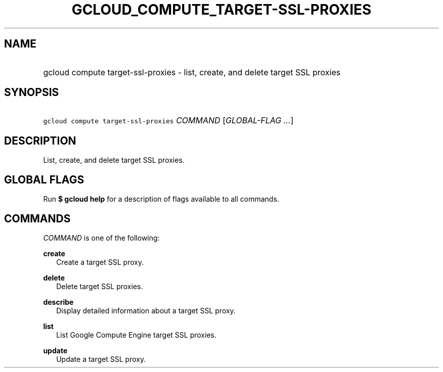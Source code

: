 
.TH "GCLOUD_COMPUTE_TARGET\-SSL\-PROXIES" 1



.SH "NAME"
.HP
gcloud compute target\-ssl\-proxies \- list, create, and delete target SSL proxies



.SH "SYNOPSIS"
.HP
\f5gcloud compute target\-ssl\-proxies\fR \fICOMMAND\fR [\fIGLOBAL\-FLAG\ ...\fR]



.SH "DESCRIPTION"

List, create, and delete target SSL proxies.



.SH "GLOBAL FLAGS"

Run \fB$ gcloud help\fR for a description of flags available to all commands.



.SH "COMMANDS"

\f5\fICOMMAND\fR\fR is one of the following:

\fBcreate\fR
.RS 2m
Create a target SSL proxy.

.RE
\fBdelete\fR
.RS 2m
Delete target SSL proxies.

.RE
\fBdescribe\fR
.RS 2m
Display detailed information about a target SSL proxy.

.RE
\fBlist\fR
.RS 2m
List Google Compute Engine target SSL proxies.

.RE
\fBupdate\fR
.RS 2m
Update a target SSL proxy.
.RE
